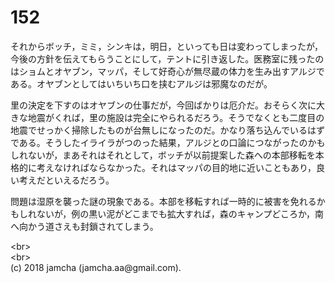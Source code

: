 #+OPTIONS: toc:nil
#+OPTIONS: \n:t

* 152

  それからボッチ，ミミ，シンキは，明日，といっても日は変わってしまったが，今後の方針を伝えてもらうことにして，テントに引き返した。医務室に残ったのはショムとオヤブン，マッパ，そして好奇心が無尽蔵の体力を生み出すアルジである。オヤブンとしてはいちいち口を挟むアルジは邪魔なのだが。

  里の決定を下すのはオヤブンの仕事だが，今回ばかりは厄介だ。おそらく次に大きな地震がくれば，里の施設は完全にやられるだろう。そうでなくとも二度目の地震でせっかく掃除したものが台無しになったのだ。かなり落ち込んでいるはずである。そうしたイライラがつのった結果，アルジとの口論につながったのかもしれないが，まあそれはそれとして，ボッチが以前提案した森への本部移転を本格的に考えなければならなかった。それはマッパの目的地に近いこともあり，良い考えだといえるだろう。

  問題は湿原を襲った謎の現象である。本部を移転すれば一時的に被害を免れるかもしれないが，例の黒い泥がどこまでも拡大すれば，森のキャンプどころか，南へ向かう道さえも封鎖されてしまう。

  <br>
  <br>
  (c) 2018 jamcha (jamcha.aa@gmail.com).

  [[http://creativecommons.org/licenses/by-nc-sa/4.0/deed][file:http://i.creativecommons.org/l/by-nc-sa/4.0/88x31.png]]
